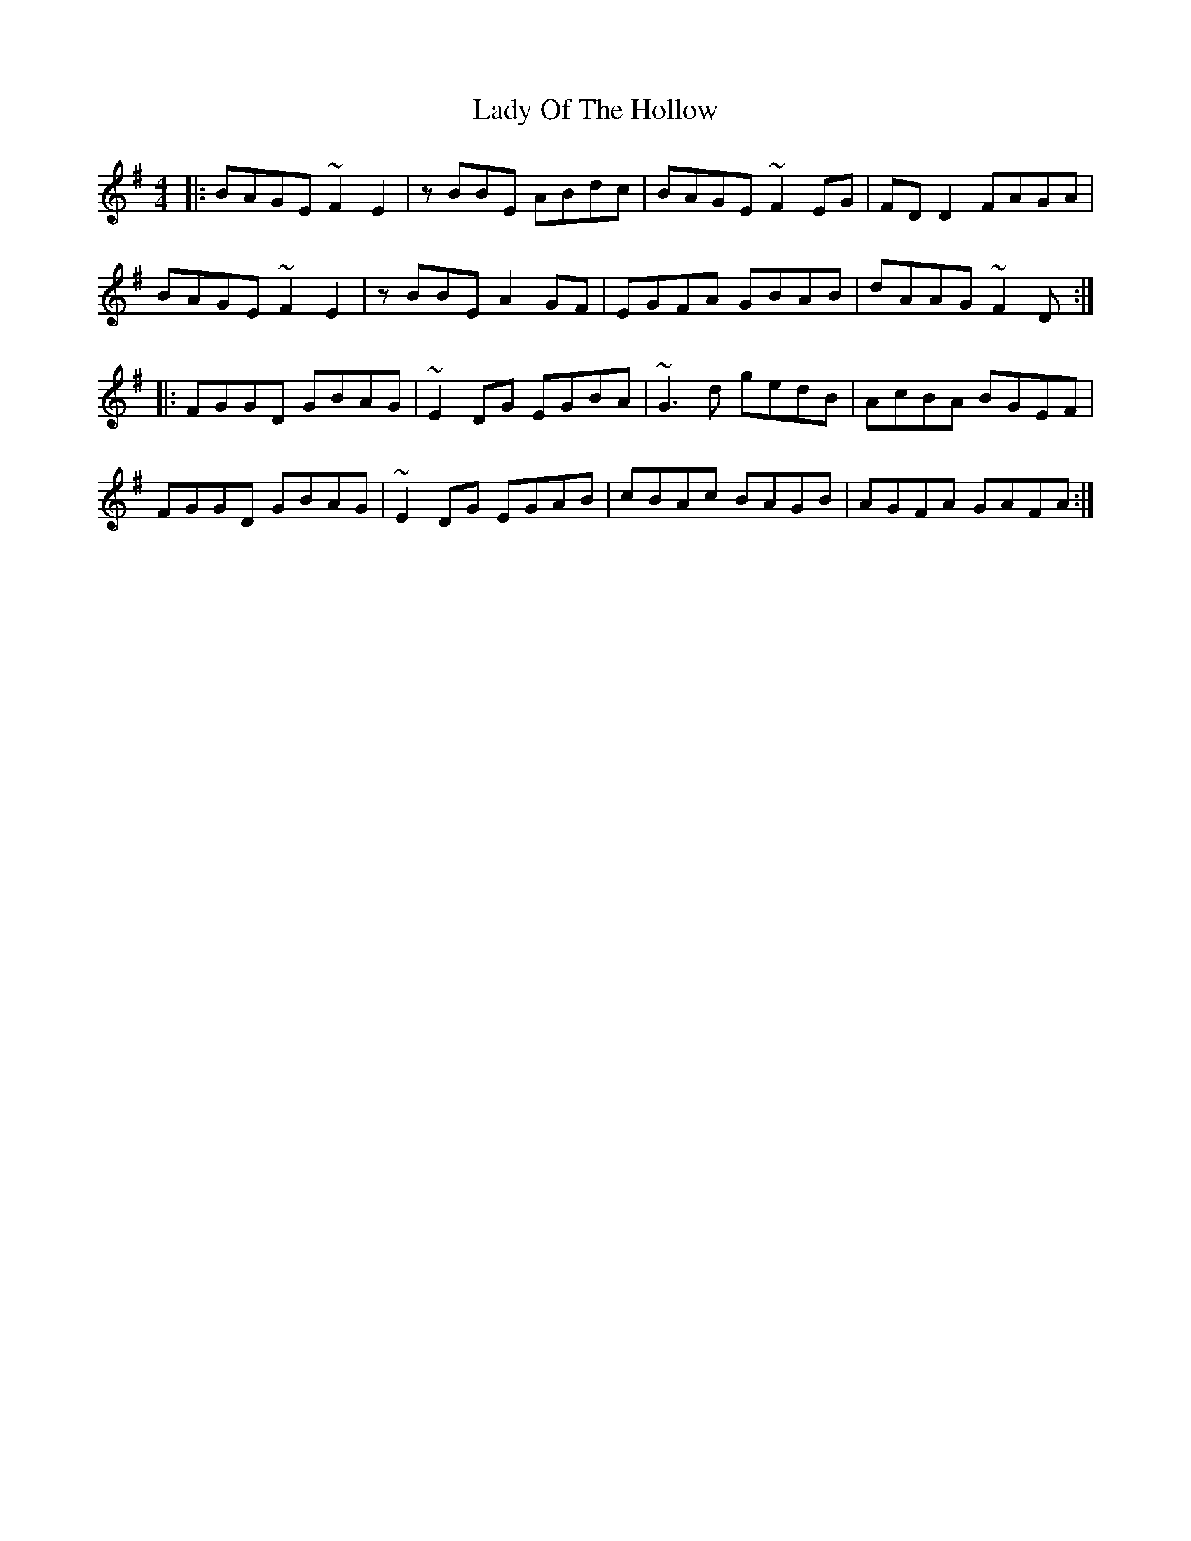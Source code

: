 X: 22582
T: Lady Of The Hollow
R: reel
M: 4/4
K: Adorian
|:BAGE ~F2 E2|zBBE ABdc|BAGE ~F2 EG|FD D2 FAGA|
BAGE ~F2 E2|zBBE A2 GF|EGFA GBAB|dAAG ~F2 D:|
|:FGGD GBAG|~E2 DG EGBA|~G3 d gedB|AcBA BGEF|
FGGD GBAG|~E2 DG EGAB|cBAc BAGB|AGFA GAFA:|

